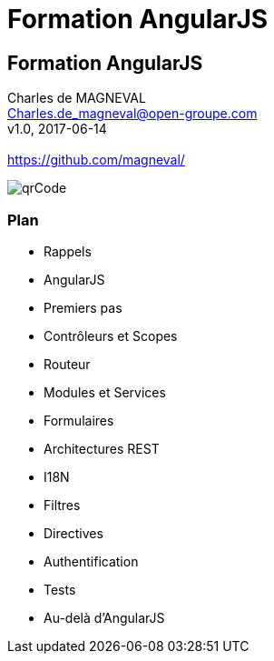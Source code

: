 // ---
// layout: master
// title: Formation AngularJS
// :backend: deckjs
// ---
:revealjs_mouseWheel: true
:revealjsdir: .
:revealjs_history: true
:revealjs_hideAddressBar: true
:imagesdir: ./images
:source-highlighter: highlightjs
:theme: jekyll-theme-hacker

= Formation AngularJS

:link-github-project: https://github.com/magneval/Formation-AngularJS
:link-github-project-ghpages: https://magneval.github.io/Formation-AngularJS
:link-qr-code: image::https://api.qrserver.com/v1/create-qr-code/?data=magneval.github.io/Formation-AngularJS/client.html&amp;size=100x100&.png[]

//include::includes/include.adoc[]

== Formation AngularJS

Charles de MAGNEVAL +
Charles.de_magneval@open-groupe.com +
v1.0, 2017-06-14 +
 +
https://github.com/magneval/

image::https://api.qrserver.com/v1/create-qr-code/?data=magneval.github.io/Formation-AngularJS/client.html&amp;size=100x100&.png[qrCode, id="qrCode", name="qrCode"]

=== Plan
[%step]
- Rappels
- AngularJS
- Premiers pas
- Contrôleurs et Scopes
- Routeur
- Modules et Services
- Formulaires
- Architectures REST
- I18N
- Filtres
- Directives
- Authentification
- Tests
- Au-delà d'AngularJS

